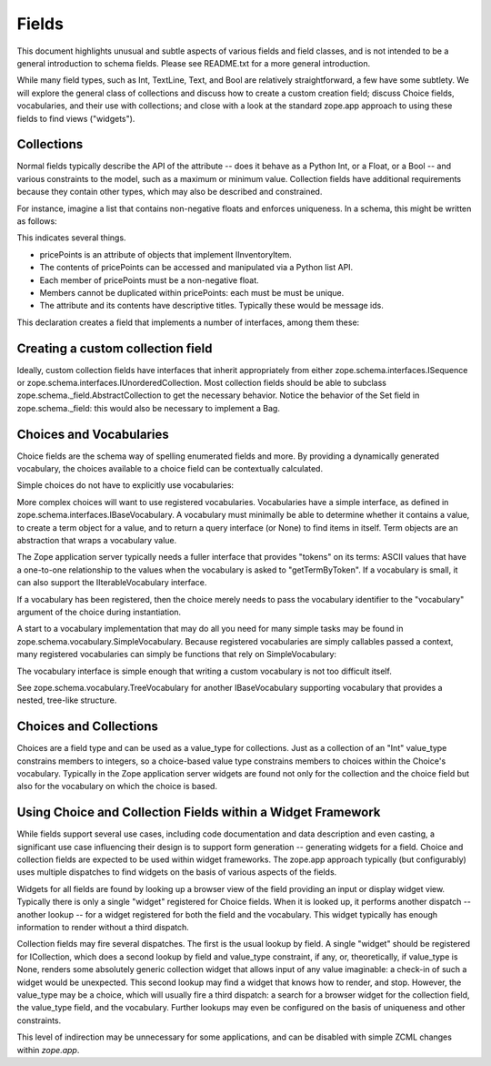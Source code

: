 ======
Fields
======

This document highlights unusual and subtle aspects of various fields and
field classes, and is not intended to be a general introduction to schema
fields.  Please see README.txt for a more general introduction.

While many field types, such as Int, TextLine, Text, and Bool are relatively
straightforward, a few have some subtlety.  We will explore the general
class of collections and discuss how to create a custom creation field; discuss
Choice fields, vocabularies, and their use with collections; and close with a
look at the standard zope.app approach to using these fields to find views
("widgets").

Collections
-----------

Normal fields typically describe the API of the attribute -- does it behave as a
Python Int, or a Float, or a Bool -- and various constraints to the model, such
as a maximum or minimum value.  Collection fields have additional requirements
because they contain other types, which may also be described and constrained.

For instance, imagine a list that contains non-negative floats and enforces
uniqueness. In a schema, this might be written as follows:

.. doctest::

   >>> from zope.interface import Interface
   >>> from zope.schema import List, Float
   >>> from zope.schema._compat import u
   >>> class IInventoryItem(Interface):
   ...     pricePoints = List(
   ...         title=u("Price Points"),
   ...         unique=True,
   ...         value_type=Float(title=u("Price"), min=0.0)
   ...     )

This indicates several things.

- pricePoints is an attribute of objects that implement IInventoryItem.
- The contents of pricePoints can be accessed and manipulated via a Python list
  API.
- Each member of pricePoints must be a non-negative float.
- Members cannot be duplicated within pricePoints: each must be must be unique.
- The attribute and its contents have descriptive titles.  Typically these
  would be message ids.

This declaration creates a field that implements a number of interfaces, among
them these:

.. doctest::

   >>> from zope.schema.interfaces import IList, ISequence, ICollection
   >>> IList.providedBy(IInventoryItem['pricePoints'])
   True
   >>> ISequence.providedBy(IInventoryItem['pricePoints'])
   True
   >>> ICollection.providedBy(IInventoryItem['pricePoints'])
   True

Creating a custom collection field
----------------------------------

Ideally, custom collection fields have interfaces that inherit appropriately
from either zope.schema.interfaces.ISequence or
zope.schema.interfaces.IUnorderedCollection.  Most collection fields should be
able to subclass zope.schema._field.AbstractCollection to get the necessary
behavior.  Notice the behavior of the Set field in zope.schema._field: this
would also be necessary to implement a Bag.

Choices and Vocabularies
------------------------

Choice fields are the schema way of spelling enumerated fields and more.  By
providing a dynamically generated vocabulary, the choices available to a
choice field can be contextually calculated.  

Simple choices do not have to explicitly use vocabularies:

.. doctest::

   >>> from zope.schema import Choice
   >>> f = Choice((640, 1028, 1600))
   >>> f.validate(640)
   >>> f.validate(960)
   Traceback (most recent call last):
   ...
   ConstraintNotSatisfied: 960
   >>> f.validate('bing')
   Traceback (most recent call last):
   ...
   ConstraintNotSatisfied: bing

More complex choices will want to use registered vocabularies.  Vocabularies
have a simple interface, as defined in
zope.schema.interfaces.IBaseVocabulary.  A vocabulary must minimally be able
to determine whether it contains a value, to create a term object for a value,
and to return a query interface (or None) to find items in itself.  Term
objects are an abstraction that wraps a vocabulary value.  

The Zope application server typically needs a fuller interface that provides
"tokens" on its terms: ASCII values that have a one-to-one relationship to the
values when the vocabulary is asked to "getTermByToken".  If a vocabulary is
small, it can also support the IIterableVocabulary interface.

If a vocabulary has been registered, then the choice merely needs to pass the
vocabulary identifier to the "vocabulary" argument of the choice during
instantiation.

A start to a vocabulary implementation that may do all you need for many simple
tasks may be found in zope.schema.vocabulary.SimpleVocabulary.  Because
registered vocabularies are simply callables passed a context, many
registered vocabularies can simply be functions that rely on SimpleVocabulary:

.. doctest::

   >>> from zope.schema.vocabulary import SimpleVocabulary
   >>> def myDynamicVocabulary(context):
   ...     v = dynamic_context_calculation_that_returns_an_iterable(context)
   ...     return SimpleVocabulary.fromValues(v)
   ... 

The vocabulary interface is simple enough that writing a custom vocabulary is
not too difficult itself.

See zope.schema.vocabulary.TreeVocabulary for another
IBaseVocabulary supporting vocabulary that provides a nested, tree-like 
structure.

Choices and Collections
-----------------------

Choices are a field type and can be used as a value_type for collections. Just
as a collection of an "Int" value_type constrains members to integers, so a
choice-based value type constrains members to choices within the Choice's
vocabulary.  Typically in the Zope application server widgets are found not
only for the collection and the choice field but also for the vocabulary on
which the choice is based.

Using Choice and Collection Fields within a Widget Framework
------------------------------------------------------------

While fields support several use cases, including code documentation and data
description and even casting, a significant use case influencing their design is
to support form generation -- generating widgets for a field.  Choice and
collection fields are expected to be used within widget frameworks.  The
zope.app approach typically (but configurably) uses multiple dispatches to 
find widgets on the basis of various aspects of the fields.

Widgets for all fields are found by looking up a browser view of the field
providing an input or display widget view.  Typically there is only a single
"widget" registered for Choice fields.  When it is looked up, it performs
another dispatch -- another lookup -- for a widget registered for both the field
and the vocabulary.  This widget typically has enough information to render
without a third dispatch.

Collection fields may fire several dispatches.  The first is the usual lookup
by field.  A single "widget" should be registered for ICollection, which does
a second lookup by field and value_type constraint, if any, or, theoretically,
if value_type is None, renders some absolutely generic collection widget that
allows input of any value imaginable: a check-in of such a widget would be
unexpected.  This second lookup may find a widget that knows how to render,
and stop.  However, the value_type may be a choice, which will usually fire a
third dispatch: a search for a browser widget for the collection field, the
value_type field, and the vocabulary.  Further lookups may even be configured
on the basis of uniqueness and other constraints.

This level of indirection may be unnecessary for some applications, and can be
disabled with simple ZCML changes within `zope.app`.

